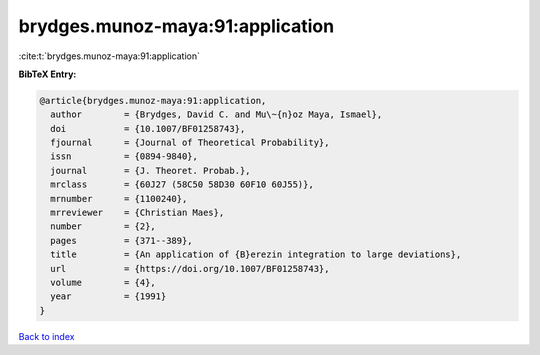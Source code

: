 brydges.munoz-maya:91:application
=================================

:cite:t:`brydges.munoz-maya:91:application`

**BibTeX Entry:**

.. code-block:: bibtex

   @article{brydges.munoz-maya:91:application,
     author        = {Brydges, David C. and Mu\~{n}oz Maya, Ismael},
     doi           = {10.1007/BF01258743},
     fjournal      = {Journal of Theoretical Probability},
     issn          = {0894-9840},
     journal       = {J. Theoret. Probab.},
     mrclass       = {60J27 (58C50 58D30 60F10 60J55)},
     mrnumber      = {1100240},
     mrreviewer    = {Christian Maes},
     number        = {2},
     pages         = {371--389},
     title         = {An application of {B}erezin integration to large deviations},
     url           = {https://doi.org/10.1007/BF01258743},
     volume        = {4},
     year          = {1991}
   }

`Back to index <../By-Cite-Keys.html>`_
